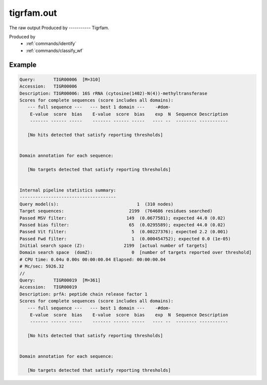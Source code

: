 .. _files/tigrfam.out:

tigrfam.out
===========

The raw output Produced by
----------- Tigrfam.

Produced by
 * :ref:`commands/identify`
 * :ref:`commands/classify_wf`


Example
-------

.. code-block:: text
    
    Query:       TIGR00006  [M=310]
    Accession:   TIGR00006
    Description: TIGR00006: 16S rRNA (cytosine(1402)-N(4))-methyltransferase
    Scores for complete sequences (score includes all domains):
       --- full sequence ---   --- best 1 domain ---    -#dom-
        E-value  score  bias    E-value  score  bias    exp  N  Sequence Description
        ------- ------ -----    ------- ------ -----   ---- --  -------- -----------
    
       [No hits detected that satisfy reporting thresholds]
    
    
    Domain annotation for each sequence:
    
       [No targets detected that satisfy reporting thresholds]
    
    
    Internal pipeline statistics summary:
    -------------------------------------
    Query model(s):                              1  (310 nodes)
    Target sequences:                         2199  (764686 residues searched)
    Passed MSV filter:                       149  (0.0677581); expected 44.0 (0.02)
    Passed bias filter:                       65  (0.0295589); expected 44.0 (0.02)
    Passed Vit filter:                         5  (0.00227376); expected 2.2 (0.001)
    Passed Fwd filter:                         1  (0.000454752); expected 0.0 (1e-05)
    Initial search space (Z):               2199  [actual number of targets]
    Domain search space  (domZ):               0  [number of targets reported over threshold]
    # CPU time: 0.04u 0.00s 00:00:00.04 Elapsed: 00:00:00.04
    # Mc/sec: 5926.32
    //
    Query:       TIGR00019  [M=361]
    Accession:   TIGR00019
    Description: prfA: peptide chain release factor 1
    Scores for complete sequences (score includes all domains):
       --- full sequence ---   --- best 1 domain ---    -#dom-
        E-value  score  bias    E-value  score  bias    exp  N  Sequence Description
        ------- ------ -----    ------- ------ -----   ---- --  -------- -----------
    
       [No hits detected that satisfy reporting thresholds]
    
    
    Domain annotation for each sequence:
    
       [No targets detected that satisfy reporting thresholds]

